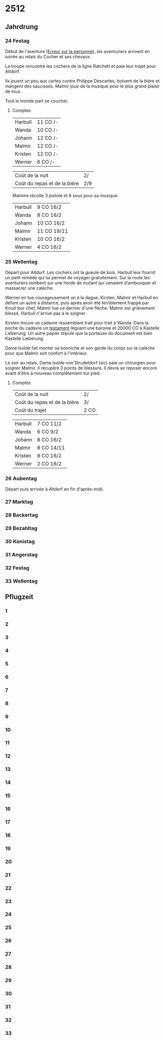 * 2512

** Jahrdrung

*** 24 Festag

Début de l'aventure ([[./erreur_sur_la_personne.org][Erreur sur la personne]]), les aventuriers arrivent
en soirée au relais du Cocher et ses chevaux.

La troupe rencontre les cochers de la ligne Ratchett et paie leur
trajet pour Altdorf.

Ils jouent un peu aux cartes contre Philippe Descartes, boivent de la
bière et mangent des saucisses. Malmir joue de la musique pour le plus
grand plaisir de tous.

Tout le monde part se coucher.

**** Comptes

| Harbull | 11 CO /- |
| Wanda   | 10 CO /- |
| Johann  | 12 CO /- |
| Malmir  | 12 CO /- |
| Kristen | 12 CO /- |
| Werner  | 6 CO /-  |

| Coût de la nuit              | 2/  |
| Coût du repas et de la bière | 2/9 |

Malmire récolte 3 pistole et 8 sous pour sa musique.

| Harbull | 9 CO 16/2  |
| Wanda   | 8 CO 16/2  |
| Johann  | 10 CO 16/2 |
| Malmir  | 11 CO 19/11 |
| Kristen | 10 CO 16/2 |
| Werner  | 4 CO 16/2  |


*** 25 Wellentag

Départ pour Altdorf. Les cochers ont la gueule de bois. Harbull leur
fournit un petit remède qui lui permet de voyager gratuitement. Sur la
route les aventuriers tombent sur une horde de mutant qui venaient
d'ambusquer et massacrer une calèche.

Werner en tue courageusement un à la dague. Kirsten, Malmir et Harbull
en défont un autre à distance, puis après avoir été terriblement
frappé par Knud leur chef, Malmir tue ce dernier d'une flèche. Malmir
est grièvement blessé, Harbull n'arrive pas à le soigner.

Kirsten trouve un cadavre ressemblant trait pour trait à Wanda. Dans
la poche du cadavre un [[./erreur_sur_la_personne/ADJ/document 03 & 04.jpg][testament]] léguant une baronie et 20000 CO à
Kastelle Lieberung. Un autre papier stipule que la porteuse du
document est bien Kastelle Lieberung.

Dame Isolde fait monter sa bonniche et son garde du corps sur la
calèche pour que Malmir soit confort à l'intérieur.

Le soir au relais, Dame Isolde von Strudeldorf (sic) paie un
chirurgien pour soigner Malmir. Il récupère 3 points de blessure. Il
devra se reposer encore avant d'être à nouveau complètement sur pied.

**** Comptes

| Coût de la nuit              | 2/   |
| Coût du repas et de la bière | 3/   |
| Coût du trajet               | 2 CO |

| Harbull | 7 CO 11/2  |
| Wanda   | 6 CO 9/2   |
| Johann  | 8 CO 16/2  |
| Malmir  | 8 CO 14/11 |
| Kristen | 8 CO 16/2  |
| Werner  | 2 CO 16/2  |


*** 26 Aubentag

Départ puis arrivée à Altdorf en fin d'après-midi.

*** 27 Marktag
*** 28 Backertag
*** 29 Bezahltag
*** 30 Konistag
*** 31 Angerstag
*** 32 Festag 
*** 33 Wellentag

** Pflugzeit

*** 1
*** 2
*** 3
*** 4
*** 5
*** 6
*** 7
*** 8
*** 9
*** 10
*** 11
*** 12
*** 13
*** 14
*** 15
*** 16
*** 17
*** 18
*** 19
*** 20
*** 21
*** 22
*** 23
*** 24
*** 25
*** 26
*** 27
*** 28
*** 29
*** 30
*** 31
*** 32
*** 33
